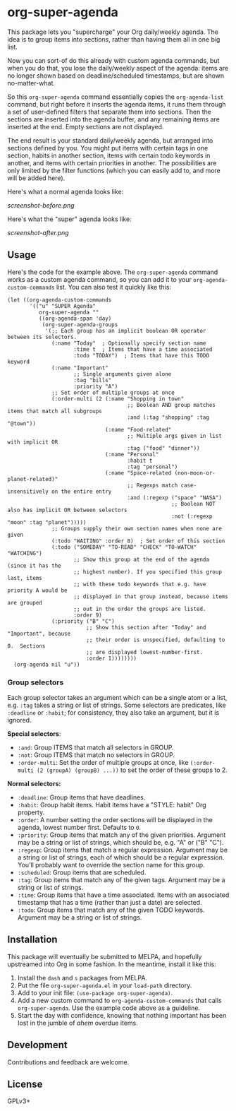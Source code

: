 #+PROPERTY: LOGGING nil

#+BEGIN_HTML
<a href=https://alphapapa.github.io/dont-tread-on-emacs/><img src="dont-tread-on-emacs-150.png" align="right"></a>
#+END_HTML

* org-super-agenda

This package lets you "supercharge" your Org daily/weekly agenda.  The idea is to group items into sections, rather than having them all in one big list.

Now you can sort-of do this already with custom agenda commands, but when you do that, you lose the daily/weekly aspect of the agenda: items are no longer shown based on deadline/scheduled timestamps, but are shown no-matter-what.

So this ~org-super-agenda~ command essentially copies the ~org-agenda-list~ command, but right before it inserts the agenda items, it runs them through a set of user-defined filters that separate them into sections.  Then the sections are inserted into the agenda buffer, and any remaining items are inserted at the end.  Empty sections are not displayed.

The end result is your standard daily/weekly agenda, but arranged into sections defined by you.  You might put items with certain tags in one section, habits in another section, items with certain todo keywords in another, and items with certain priorities in another.  The possibilities are only limited by the filter functions (which you can easily add to, and more will be added here).

Here's what a normal agenda looks like:

[[screenshot-before.png]]

Here's what the "super" agenda looks like:

[[screenshot-after.png]]

** Usage

Here's the code for the example above.  The ~org-super-agenda~ command works as a custom agenda command, so you can add it to your ~org-agenda-custom-commands~ list.  You can also test it quickly like this:

#+BEGIN_SRC elisp
  (let ((org-agenda-custom-commands
         '(("u" "SUPER Agenda"
            org-super-agenda ""
            ((org-agenda-span 'day)
             (org-super-agenda-groups
              '(;; Each group has an implicit boolean OR operator between its selectors.
                (:name "Today"  ; Optionally specify section name
                       :time t  ; Items that have a time associated
                       :todo "TODAY")  ; Items that have this TODO keyword
                (:name "Important"
                       ;; Single arguments given alone
                       :tag "bills"
                       :priority "A")
                ;; Set order of multiple groups at once
                (:order-multi (2 (:name "Shopping in town"
                                        ;; Boolean AND group matches items that match all subgroups
                                        :and (:tag "shopping" :tag "@town"))
                                 (:name "Food-related"
                                        ;; Multiple args given in list with implicit OR
                                        :tag ("food" "dinner"))
                                 (:name "Personal"
                                        :habit t
                                        :tag "personal")
                                 (:name "Space-related (non-moon-or-planet-related)"
                                        ;; Regexps match case-insensitively on the entire entry
                                        :and (:regexp ("space" "NASA")
                                                      ;; Boolean NOT also has implicit OR between selectors
                                                      :not (:regexp "moon" :tag "planet")))))
                ;; Groups supply their own section names when none are given
                (:todo "WAITING" :order 8)  ; Set order of this section
                (:todo ("SOMEDAY" "TO-READ" "CHECK" "TO-WATCH" "WATCHING")
                       ;; Show this group at the end of the agenda (since it has the
                       ;; highest number). If you specified this group last, items
                       ;; with these todo keywords that e.g. have priority A would be
                       ;; displayed in that group instead, because items are grouped
                       ;; out in the order the groups are listed.
                       :order 9)
                (:priority ("B" "C")
                           ;; Show this section after "Today" and "Important", because
                           ;; their order is unspecified, defaulting to 0.  Sections
                           ;; are displayed lowest-number-first.
                           :order 1))))))))
    (org-agenda nil "u"))
#+END_SRC

*** Group selectors

Each group selector takes an argument which can be a single atom or a list, e.g. =:tag= takes a string or list of strings.  Some selectors are predicates, like =:deadline= or =:habit=; for consistency, they also take an argument, but it is ignored.

*Special selectors*:

+  =:and=: Group ITEMS that match all selectors in GROUP.
+  =:not=: Group ITEMS that match no selectors in GROUP.
+  =:order-multi=: Set the order of multiple groups at once, like ~(:order-multi (2 (groupA) (groupB) ...))~ to set the order of these groups to 2.

*Normal selectors:*

+  =:deadline=: Group items that have deadlines.
+  =:habit=: Group habit items. Habit items have a "STYLE: habit" Org property.
+  =:order=: A number setting the order sections will be displayed in the agenda, lowest number first.  Defaults to =0=.
+  =:priority=: Group items that match any of the given priorities. Argument may be a string or list of strings, which should be, e.g. "A" or ("B" "C").
+  =:regexp=: Group items that match a regular expression. Argument may be a string or list of strings, each of which should be a regular expression. You’ll probably want to override the section name for this group.
+  =:scheduled=: Group items that are scheduled.
+  =:tag=: Group items that match any of the given tags. Argument may be a string or list of strings.
+  =:time=: Group items that have a time associated. Items with an associated timestamp that has a time (rather than just a date) are selected.
+  =:todo=: Group items that match any of the given TODO keywords. Argument may be a string or list of strings.

** Installation

This package will eventually be submitted to MELPA, and hopefully upstreamed into Org in some fashion.  In the meantime, install it like this:

1.  Install the =dash= and =s= packages from MELPA.
2.  Put the file =org-super-agenda.el= in your =load-path= directory.
3.  Add to your init file: ~(use-package org-super-agenda)~.
4.  Add a new custom command to =org-agenda-custom-commands= that calls =org-super-agenda=.  Use the example code above as a guideline.
5.  Start the day with confidence, knowing that nothing important has been lost in the jumble of /ahem/ overdue items.

** Development

Contributions and feedback are welcome.

** License

GPLv3+
